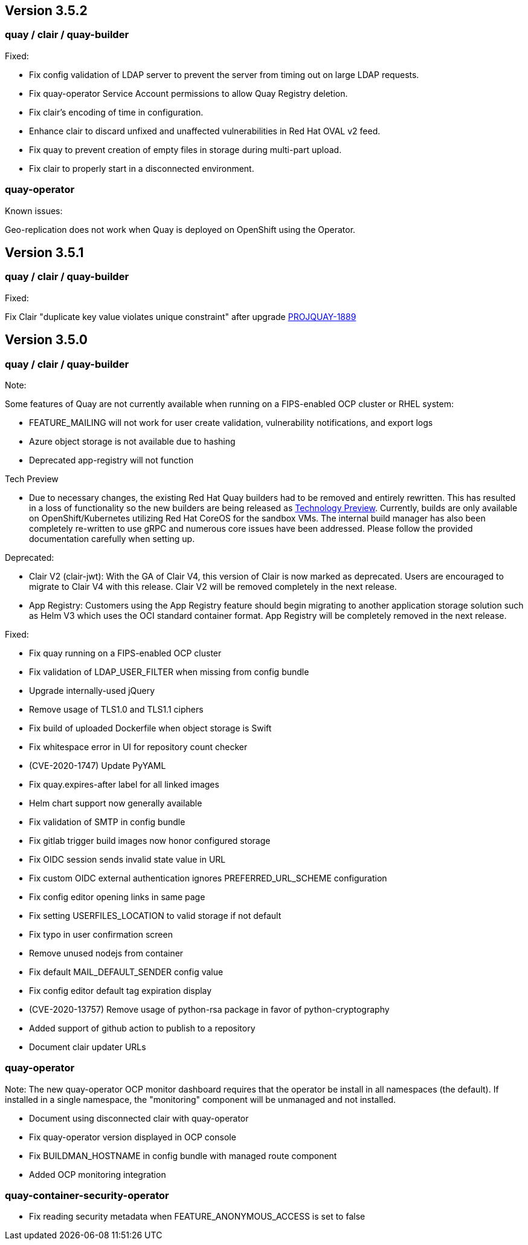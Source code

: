 [[rn-3-502]]
== Version 3.5.2

=== quay / clair / quay-builder

Fixed:

* Fix config validation of LDAP server to prevent the server from timing out on large LDAP requests.
* Fix quay-operator Service Account permissions to allow Quay Registry deletion.
* Fix clair's encoding of time in configuration.
* Enhance clair to discard unfixed and unaffected vulnerabilities in Red Hat OVAL v2 feed.
* Fix quay to prevent creation of empty files in storage during multi-part upload.
* Fix clair to properly start in a disconnected environment.


=== quay-operator

Known issues:

Geo-replication does not work when Quay is deployed on OpenShift using the Operator.

[[rn-3-501]]
== Version 3.5.1

=== quay / clair / quay-builder

Fixed:

Fix Clair "duplicate key value violates unique constraint" after upgrade link:https://issues.redhat.com/browse/PROJQUAY-1889[PROJQUAY-1889]

[[rn-3-500]]
== Version 3.5.0

=== quay / clair / quay-builder

Note:

Some features of Quay are not currently available when running on a FIPS-enabled OCP cluster or RHEL system:

* FEATURE_MAILING will not work for user create validation, vulnerability notifications, and export logs
* Azure object storage is not available due to hashing
* Deprecated app-registry will not function

Tech Preview

* Due to necessary changes, the existing Red Hat Quay builders had to be removed and entirely rewritten. This has resulted in a loss of functionality so the new builders are being released as link:https://access.redhat.com/support/offerings/techpreview[Technology Preview]. Currently, builds are only available on OpenShift/Kubernetes utilizing Red Hat CoreOS for the sandbox VMs. The internal build manager has also been completely re-written to use gRPC and numerous core issues have been addressed. Please follow the provided documentation carefully when setting up.

Deprecated:

* Clair V2 (clair-jwt): With the GA of Clair V4, this version of Clair is now marked as deprecated.  Users are encouraged to migrate to Clair V4 with this release.  Clair V2 will be removed completely in the next release.
* App Registry: Customers using the App Registry feature should begin migrating to another application storage solution such as Helm V3 which uses the OCI standard container format.  App Registry will be completely removed in the next release.


Fixed:

* Fix quay running on a FIPS-enabled OCP cluster
* Fix validation of LDAP_USER_FILTER when missing from config bundle
* Upgrade internally-used jQuery
* Remove usage of TLS1.0 and TLS1.1 ciphers
* Fix build of uploaded Dockerfile when object storage is Swift
* Fix whitespace error in UI for repository count checker
* (CVE-2020-1747) Update PyYAML
* Fix quay.expires-after label for all linked images
* Helm chart support now generally available
* Fix validation of SMTP in config bundle
* Fix gitlab trigger build images now honor configured storage
* Fix OIDC session sends invalid state value in URL
* Fix custom OIDC external authentication ignores PREFERRED_URL_SCHEME configuration
* Fix config editor opening links in same page
* Fix setting USERFILES_LOCATION to valid storage if not default
* Fix typo in user confirmation screen
* Remove unused nodejs from container
* Fix default MAIL_DEFAULT_SENDER config value
* Fix config editor default tag expiration display
* (CVE-2020-13757) Remove usage of python-rsa package in favor of python-cryptography
* Added support of github action to publish to a repository
* Document clair updater URLs

=== quay-operator

Note: The new quay-operator OCP monitor dashboard requires that the operator be install in all namespaces (the default). If installed in a single namespace, the "monitoring" component will be unmanaged and not installed.

* Document using disconnected clair with quay-operator
* Fix quay-operator version displayed in OCP console
* Fix BUILDMAN_HOSTNAME in config bundle with managed route component
* Added OCP monitoring integration

=== quay-container-security-operator

* Fix reading security metadata when FEATURE_ANONYMOUS_ACCESS is set to false

